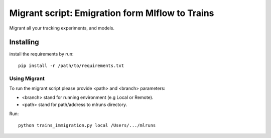 =================================================
Migrant script: Emigration form Mlflow to Trains
=================================================
Migrant all your tracking experiments, and models.

Installing
----------
install the requirements by run::

    pip install -r /path/to/requirements.txt

Using Migrant
_____________
To run the migrant script please provide <path> and <branch> parameters:

- <branch> stand for running environment (e.g Local or Remote).
- <path> stand for path/address to mlruns directory.

Run::

    python trains_immigration.py local /Users/.../mlruns

